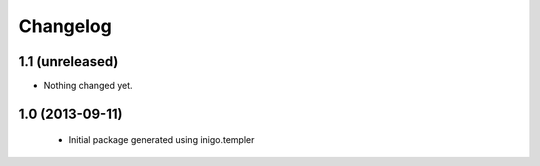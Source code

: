 Changelog
=========

1.1 (unreleased)
----------------

- Nothing changed yet.


1.0 (2013-09-11)
----------------

 - Initial package generated using inigo.templer
